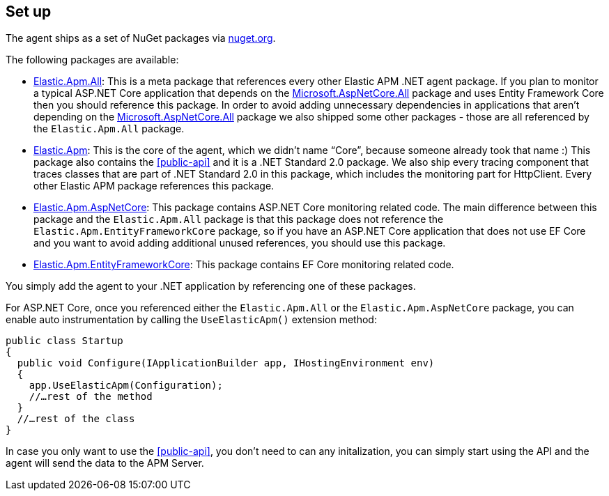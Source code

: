 [[setup]]
== Set up
The agent ships as a set of NuGet packages via https://nuget.org[nuget.org].

The following packages are available:

* https://www.nuget.org/packages/Elastic.Apm.All[Elastic.Apm.All]: This is a meta package that references every other Elastic APM .NET agent package. If you plan to monitor a typical ASP.NET Core application that depends on the https://www.nuget.org/packages/Microsoft.AspNetCore.All[Microsoft.AspNetCore.All] package and uses Entity Framework Core then you should reference this package. 
In order to avoid adding unnecessary dependencies in applications that aren’t depending on the https://www.nuget.org/packages/Microsoft.AspNetCore.All[Microsoft.AspNetCore.All] package we also shipped some other packages - those are all referenced by the `Elastic.Apm.All` package.
* https://www.nuget.org/packages/Elastic.Apm[Elastic.Apm]: This is the core of the agent, which we didn’t name “Core”, because someone already took that name :) This package also contains the <<public-api>> and it is a .NET Standard 2.0 package. We also ship every tracing component that traces classes that are part of .NET Standard 2.0 in this package, which includes the monitoring part for HttpClient. Every other Elastic APM package references this package.
* https://www.nuget.org/packages/Elastic.Apm.AspNetCore[Elastic.Apm.AspNetCore]: This package contains ASP.NET Core monitoring related code. The main difference between this package and the `Elastic.Apm.All` package is that this package does not reference the `Elastic.Apm.EntityFrameworkCore` package, so if you have an ASP.NET Core application that does not use EF Core and you want to avoid adding additional unused references, you should use this package.
* https://www.nuget.org/packages/Elastic.Apm.EntityFrameworkCore[Elastic.Apm.EntityFrameworkCore]: This package contains EF Core monitoring related code.

You simply add the agent to your .NET application by referencing one of these packages.

For ASP.NET Core, once you referenced either the `Elastic.Apm.All` or the `Elastic.Apm.AspNetCore` package, you can enable auto instrumentation by calling the `UseElasticApm()` extension method:

[source,csharp]
----
public class Startup
{
  public void Configure(IApplicationBuilder app, IHostingEnvironment env)
  {
    app.UseElasticApm(Configuration);
    //…rest of the method
  }
  //…rest of the class
}
----

In case you only want to use the <<public-api>>, you don't need to can any initalization, you can simply start using the API and the agent will send the data to the APM Server.